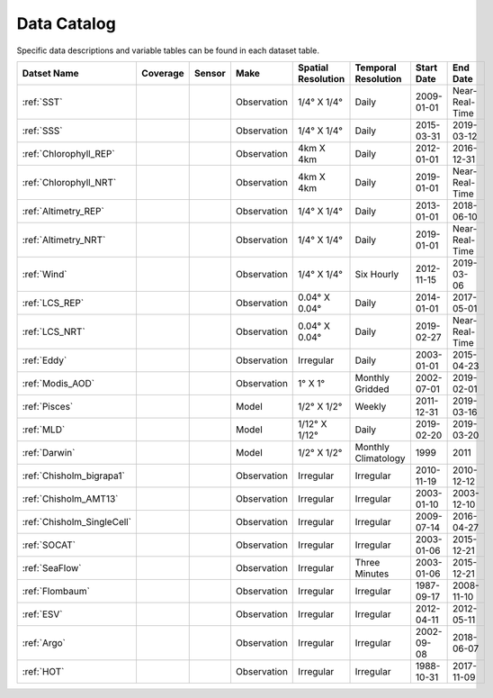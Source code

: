 
.. _Catalog:




Data Catalog
============

.. |globe| image:: /_static/catalog_thumbnails/globe.png
   :scale: 10%
   :align: middle
.. |sat| image:: /_static/catalog_thumbnails/satellite.png
   :scale: 10%
   :align: middle

.. |cruise| image:: /_static/catalog_thumbnails/sailboat.png
   :scale: 10%
   :align: middle

.. |comp| image:: /_static/catalog_thumbnails/comp_2.png
   :scale: 10%
   :align: middle

.. |seaflow| image:: /_static/catalog_thumbnails/seaflow.png
   :scale: 10%
   :align: middle

.. |argo| image:: /_static/catalog_thumbnails/float_simple.png
   :scale: 10%
   :align: middle

.. |points| image:: /_static/catalog_thumbnails/points.png
   :scale: 6%
   :align: middle

.. |hot| image:: /_static/catalog_thumbnails/aloha.png
  :scale: 12%
  :align: middle

.. |buoy| image:: /_static/catalog_thumbnails/buoy_2.png
  :scale: 10%
  :align: middle




Specific data descriptions and variable tables can be found in each dataset table.


+-------------------------------+----------+----------+-------------+------------------------+----------------------+--------------+--------------+
| Datset Name                   | Coverage | Sensor   |  Make       |  Spatial Resolution    | Temporal Resolution  |  Start Date  |  End Date    |
+===============================+==========+==========+=============+========================+======================+==============+==============+
| :ref:`SST`                    |  |globe| | |sat|    | Observation |     1/4° X 1/4°        |         Daily        |  2009-01-01  |Near-Real-Time|
+-------------------------------+----------+----------+-------------+------------------------+----------------------+--------------+--------------+
| :ref:`SSS`                    |  |globe| | |sat|    | Observation |     1/4° X 1/4°        |         Daily        |  2015-03-31  | 2019-03-12   |
+-------------------------------+----------+----------+-------------+------------------------+----------------------+--------------+--------------+
| :ref:`Chlorophyll_REP`        |  |globe| | |sat|    | Observation |        4km X 4km       |         Daily        |  2012-01-01  | 2016-12-31   |
+-------------------------------+----------+----------+-------------+------------------------+----------------------+--------------+--------------+
| :ref:`Chlorophyll_NRT`        |  |globe| | |sat|    | Observation |        4km X 4km       |         Daily        |  2019-01-01  |Near-Real-Time|
+-------------------------------+----------+----------+-------------+------------------------+----------------------+--------------+--------------+
| :ref:`Altimetry_REP`          |  |globe| | |sat|    | Observation |     1/4° X 1/4°        |         Daily        |  2013-01-01  | 2018-06-10   |
+-------------------------------+----------+----------+-------------+------------------------+----------------------+--------------+--------------+
| :ref:`Altimetry_NRT`          |  |globe| | |sat|    | Observation |     1/4° X 1/4°        |         Daily        |  2019-01-01  |Near-Real-Time|
+-------------------------------+----------+----------+-------------+------------------------+----------------------+--------------+--------------+
| :ref:`Wind`                   | |globe|  | |sat|    | Observation |     1/4° X 1/4°        |     Six Hourly       |  2012-11-15  | 2019-03-06   |
+-------------------------------+----------+----------+-------------+------------------------+----------------------+--------------+--------------+
| :ref:`LCS_REP`                |  |globe| | |sat|    | Observation |     0.04° X 0.04°      |         Daily        |  2014-01-01  | 2017-05-01   |
+-------------------------------+----------+----------+-------------+------------------------+----------------------+--------------+--------------+
| :ref:`LCS_NRT`                |  |globe| | |sat|    | Observation |     0.04° X 0.04°      |         Daily        |  2019-02-27  |Near-Real-Time|
+-------------------------------+----------+----------+-------------+------------------------+----------------------+--------------+--------------+
| :ref:`Eddy`                   |  |globe| | |sat|    | Observation |       Irregular        |         Daily        |  2003-01-01  | 2015-04-23   |
+-------------------------------+----------+----------+-------------+------------------------+----------------------+--------------+--------------+
| :ref:`Modis_AOD`              |  |globe| | |sat|    | Observation |     1° X 1°            |  Monthly Gridded     |  2002-07-01  | 2019-02-01   |
+-------------------------------+----------+----------+-------------+------------------------+----------------------+--------------+--------------+
| :ref:`Pisces`                 |  |globe| | |comp|   |   Model     |     1/2° X 1/2°        |         Weekly       | 2011-12-31   | 2019-03-16   |
+-------------------------------+----------+----------+-------------+------------------------+----------------------+--------------+--------------+
| :ref:`MLD`                    |  |globe| | |comp|   |   Model     |     1/12° X 1/12°      |         Daily        | 2019-02-20   | 2019-03-20   |
+-------------------------------+----------+----------+-------------+------------------------+----------------------+--------------+--------------+
| :ref:`Darwin`                 |  |globe| | |comp|   |   Model     |     1/2° X 1/2°        | Monthly Climatology  |  1999        |    2011      |
+-------------------------------+----------+----------+-------------+------------------------+----------------------+--------------+--------------+
| | :ref:`Chisholm_bigrapa1`    | |globe|  ||cruise|  | Observation |     Irregular          |        Irregular     |  2010-11-19  | 2010-12-12   |
+-------------------------------+----------+----------+-------------+------------------------+----------------------+--------------+--------------+
| | :ref:`Chisholm_AMT13`       | |globe|  ||cruise|  | Observation |     Irregular          |        Irregular     |  2003-01-10  | 2003-12-10   |
+-------------------------------+----------+----------+-------------+------------------------+----------------------+--------------+--------------+
| | :ref:`Chisholm_SingleCell`  | |globe|  ||cruise|  | Observation |     Irregular          |        Irregular     |  2009-07-14  | 2016-04-27   |
+-------------------------------+----------+----------+-------------+------------------------+----------------------+--------------+--------------+
| :ref:`SOCAT`                  | |globe|  ||cruise|  | Observation |     Irregular          |        Irregular     |  2003-01-06  | 2015-12-21   |
+-------------------------------+----------+----------+-------------+------------------------+----------------------+--------------+--------------+
| :ref:`SeaFlow`                | |globe|  ||cruise|  | Observation |     Irregular          |    Three Minutes     |  2003-01-06  | 2015-12-21   |
+-------------------------------+----------+----------+-------------+------------------------+----------------------+--------------+--------------+
|:ref:`Flombaum`                | |globe|  ||cruise|  | Observation |     Irregular          |        Irregular     |  1987-09-17  | 2008-11-10   |
+-------------------------------+----------+----------+-------------+------------------------+----------------------+--------------+--------------+
|:ref:`ESV`                     | |globe|  ||cruise|  | Observation |     Irregular          |        Irregular     |  2012-04-11  | 2012-05-11   |
+-------------------------------+----------+----------+-------------+------------------------+----------------------+--------------+--------------+
| :ref:`Argo`                   | |globe|  | |argo|   | Observation |      Irregular         |        Irregular     |  2002-09-08  | 2018-06-07   |
+-------------------------------+----------+----------+-------------+------------------------+----------------------+--------------+--------------+
| :ref:`HOT`                    |   |hot|  | |buoy|   | Observation |      Irregular         |        Irregular     |  1988-10-31  | 2017-11-09   |
+-------------------------------+----------+----------+-------------+------------------------+----------------------+--------------+--------------+
